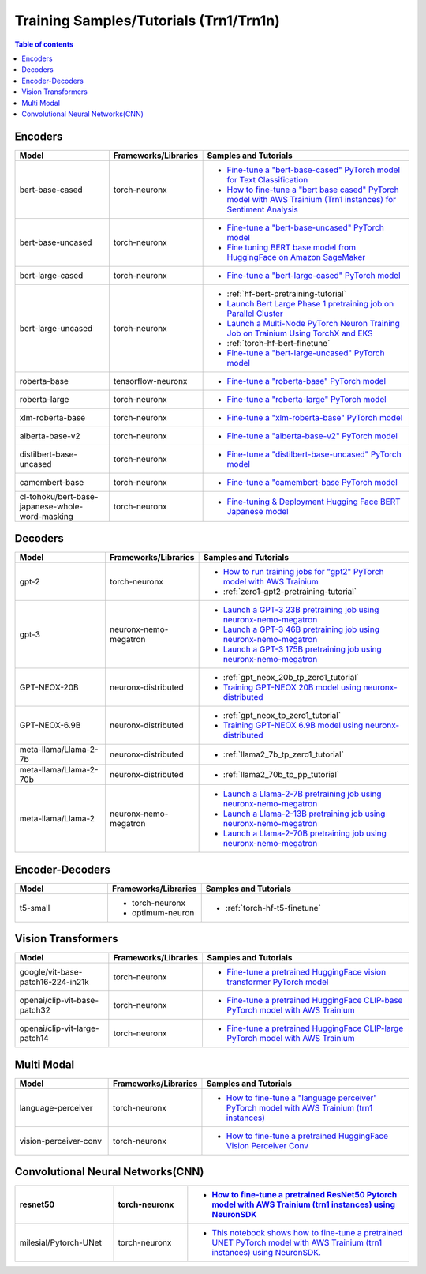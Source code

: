 .. _model_samples_training_trn1:

Training Samples/Tutorials (Trn1/Trn1n)
=======================================

.. contents:: Table of contents
   :local:
   :depth: 1


.. _encoder_model_samples_training_trn1:
 
Encoders 
--------


.. list-table::
   :widths: 20 15 45 
   :header-rows: 1
   :align: left
   :class: table-smaller-font-size

   * - Model
     - Frameworks/Libraries
     - Samples and Tutorials

   * - bert-base-cased
     - torch-neuronx
     - * `Fine-tune a "bert-base-cased" PyTorch model for Text Classification  <https://github.com/aws-neuron/aws-neuron-samples/blob/master/torch-neuronx/training/hf_text_classification/BertBaseCased.ipynb>`_
       * `How to fine-tune a "bert base cased" PyTorch model with AWS Trainium (Trn1 instances) for Sentiment Analysis <https://github.com/aws-neuron/aws-neuron-samples/blob/master/torch-neuronx/training/hf_sentiment_analysis/01-hf-single-neuron.ipynb>`_
    
   * - bert-base-uncased
     - torch-neuronx
     - * `Fine-tune a "bert-base-uncased" PyTorch model <https://github.com/aws-neuron/aws-neuron-samples/blob/master/torch-neuronx/training/hf_text_classification/BertBaseUncased.ipynb>`_
       * `Fine tuning BERT base model from HuggingFace on Amazon SageMaker <https://github.com/aws-neuron/aws-neuron-sagemaker-samples/blob/master/training/trn1-bert-fine-tuning-on-sagemaker/bert-base-uncased-amazon-polarity.ipynb>`_
   
   * - bert-large-cased
     - torch-neuronx
     - * `Fine-tune a "bert-large-cased" PyTorch model  <https://github.com/aws-neuron/aws-neuron-samples/blob/master/torch-neuronx/training/hf_text_classification/BertLargeCased.ipynb>`_
    
   * - bert-large-uncased
     - torch-neuronx
     - * :ref:`hf-bert-pretraining-tutorial`
       * `Launch Bert Large Phase 1 pretraining job on Parallel Cluster <https://github.com/aws-neuron/aws-neuron-parallelcluster-samples/blob/master/examples/jobs/dp-bert-launch-job.md>`_
       * `Launch a Multi-Node PyTorch Neuron Training Job on Trainium Using TorchX and EKS <https://github.com/aws-neuron/aws-neuron-eks-samples/tree/master/dp_bert_hf_pretrain#tutorial-launch-a-multi-node-pytorch-neuron-training-job-on-trainium-using-torchx-and-eks>`_
       * :ref:`torch-hf-bert-finetune`
       * `Fine-tune a "bert-large-uncased" PyTorch model <https://github.com/aws-neuron/aws-neuron-samples/blob/master/torch-neuronx/training/hf_text_classification/BertLargeCased.ipynb>`_
       

   * - roberta-base
     - tensorflow-neuronx
     - * `Fine-tune a "roberta-base" PyTorch model <https://github.com/aws-neuron/aws-neuron-samples/blob/master/torch-neuronx/training/hf_text_classification/RobertaBase.ipynb>`_


   * - roberta-large
     - torch-neuronx
     - * `Fine-tune a "roberta-large" PyTorch model <https://github.com/aws-neuron/aws-neuron-samples/blob/master/torch-neuronx/training/hf_text_classification/RobertaLarge.ipynb>`_

  
   * - xlm-roberta-base
     - torch-neuronx
     - * `Fine-tune a "xlm-roberta-base" PyTorch model <https://github.com/aws-neuron/aws-neuron-samples/blob/master/torch-neuronx/training/hf_text_classification/XlmRobertaBase.ipynb>`_


   * - alberta-base-v2
     - torch-neuronx
     - * `Fine-tune a "alberta-base-v2" PyTorch model <https://github.com/aws-neuron/aws-neuron-samples/blob/master/torch-neuronx/training/hf_text_classification/AlbertBase.ipynb>`_


   * - distilbert-base-uncased
     - torch-neuronx
     - * `Fine-tune a "distilbert-base-uncased" PyTorch model <https://github.com/aws-neuron/aws-neuron-samples/blob/master/torch-neuronx/training/hf_text_classification/DistilbertBaseUncased.ipynb>`_


   * - camembert-base
     - torch-neuronx
     - * `Fine-tune a "camembert-base PyTorch model <https://github.com/aws-neuron/aws-neuron-samples/blob/master/torch-neuronx/training/hf_text_classification/CamembertBase.ipynb>`_

   * - cl-tohoku/bert-base-japanese-whole-word-masking
     - torch-neuronx
     - * `Fine-tuning & Deployment Hugging Face BERT Japanese model	<https://github.com/aws-neuron/aws-neuron-samples/blob/master/torch-neuronx/training/hf_bert_jp/bert-jp-tutorial.ipynb>`_




.. _decoder_model_samples_training_trn1:


Decoders
--------

.. list-table::
   :widths: 20 15 45 
   :header-rows: 1
   :align: left
   :class: table-smaller-font-size

   * - Model
     - Frameworks/Libraries
     - Samples and Tutorials

   * - gpt-2
     - torch-neuronx
     - * `How to run training jobs for "gpt2" PyTorch model with AWS Trainium <https://github.com/aws-neuron/aws-neuron-samples/blob/master/torch-neuronx/training/hf_language_modeling/gpt2/gpt2.ipynb>`_
       * :ref:`zero1-gpt2-pretraining-tutorial`
   
   
   * - gpt-3
     - neuronx-nemo-megatron
     - * `Launch a GPT-3 23B pretraining job using neuronx-nemo-megatron <https://github.com/aws-neuron/aws-neuron-parallelcluster-samples/blob/master/examples/jobs/neuronx-nemo-megatron-gpt-job.md>`_
       * `Launch a GPT-3 46B pretraining job using neuronx-nemo-megatron <https://github.com/aws-neuron/aws-neuron-parallelcluster-samples/blob/master/examples/jobs/neuronx-nemo-megatron-gpt-job.md>`_
       * `Launch a GPT-3 175B pretraining job using neuronx-nemo-megatron <https://github.com/aws-neuron/aws-neuron-parallelcluster-samples/blob/master/examples/jobs/neuronx-nemo-megatron-gpt-job.md>`_
    

   * - GPT-NEOX-20B
     - neuronx-distributed
     - * :ref:`gpt_neox_20b_tp_zero1_tutorial`
       * `Training GPT-NEOX 20B model using neuronx-distributed	 <https://github.com/aws-neuron/aws-neuron-samples/tree/master/torch-neuronx/training/tp_dp_gpt_neox_hf_pretrain/tp_dp_gpt_neox_20b_hf_pretrain>`_

   
   * - GPT-NEOX-6.9B
     - neuronx-distributed
     - * :ref:`gpt_neox_tp_zero1_tutorial`
       * `Training GPT-NEOX 6.9B model using neuronx-distributed		 <https://github.com/aws-neuron/aws-neuron-samples/tree/master/torch-neuronx/training/tp_dp_gpt_neox_hf_pretrain/tp_dp_gpt_neox_6.9b_hf_pretrain>`_


   * - meta-llama/Llama-2-7b
     - neuronx-distributed
     - * :ref:`llama2_7b_tp_zero1_tutorial`

   * - meta-llama/Llama-2-70b
     - neuronx-distributed
     - * :ref:`llama2_70b_tp_pp_tutorial`

   * - meta-llama/Llama-2
     - neuronx-nemo-megatron
     - * `Launch a Llama-2-7B pretraining job using neuronx-nemo-megatron <https://github.com/aws-neuron/aws-neuron-parallelcluster-samples/blob/master/examples/jobs/neuronx-nemo-megatron-llamav2-job.md>`_
       * `Launch a Llama-2-13B pretraining job using neuronx-nemo-megatron <https://github.com/aws-neuron/aws-neuron-parallelcluster-samples/blob/master/examples/jobs/neuronx-nemo-megatron-llamav2-job.md>`_
       * `Launch a Llama-2-70B pretraining job using neuronx-nemo-megatron <https://github.com/aws-neuron/aws-neuron-parallelcluster-samples/blob/master/examples/jobs/neuronx-nemo-megatron-llamav2-job.md>`_



.. _encoder_decoder_model_samples_training_trn1:

Encoder-Decoders  
----------------


.. list-table::
   :widths: 20 15 45 
   :header-rows: 1
   :align: left
   :class: table-smaller-font-size

   * - Model
     - Frameworks/Libraries
     - Samples and Tutorials

   * - t5-small
     - * torch-neuronx
       * optimum-neuron
     - * :ref:`torch-hf-t5-finetune`



.. _vision_transformer_model_samples_training_trn1:

Vision Transformers  
-------------------

.. list-table::
   :widths: 20 15 45 
   :header-rows: 1
   :align: left
   :class: table-smaller-font-size
   
   * - Model
     - Frameworks/Libraries
     - Samples and Tutorials

   * - google/vit-base-patch16-224-in21k
     - torch-neuronx
     - * `Fine-tune a pretrained HuggingFace vision transformer PyTorch model  <https://github.com/aws-neuron/aws-neuron-samples/blob/master/torch-neuronx/training/hf_image_classification/vit.ipynb>`_

    
   * - openai/clip-vit-base-patch32
     - torch-neuronx
     - * `Fine-tune a pretrained HuggingFace CLIP-base PyTorch model with AWS Trainium  <https://github.com/aws-neuron/aws-neuron-samples/blob/master/torch-neuronx/training/hf_contrastive_image_text/CLIPBase.ipynb>`_


   * - openai/clip-vit-large-patch14
     - torch-neuronx
     - * `Fine-tune a pretrained HuggingFace CLIP-large PyTorch model with AWS Trainium <https://github.com/aws-neuron/aws-neuron-samples/blob/master/torch-neuronx/training/hf_contrastive_image_text/CLIPLarge.ipynb>`_




.. _multi_modal_model_samples_training_trn1:

Multi Modal
-----------

.. list-table::
   :widths: 20 15 45 
   :header-rows: 1
   :align: left
   :class: table-smaller-font-size


   * - Model
     - Frameworks/Libraries
     - Samples and Tutorials
       

   * - language-perceiver
     - torch-neuronx
     - * `How to fine-tune a "language perceiver" PyTorch model with AWS Trainium (trn1 instances) <https://github.com/aws-neuron/aws-neuron-samples/blob/master/torch-neuronx/training/hf_text_classification/LanguagePerceiver.ipynb>`_


   * - vision-perceiver-conv
     - torch-neuronx
     - * `How to fine-tune a pretrained HuggingFace Vision Perceiver Conv <https://github.com/aws-neuron/aws-neuron-samples/blob/master/torch-neuronx/training/hf_image_classification/VisionPerceiverConv.ipynb>`_



.. _cnn_model_samples_training_trn1:

Convolutional Neural Networks(CNN)
----------------------------------

.. list-table::
   :widths: 20 15 45 
   :header-rows: 1
   :align: left
   :class: table-smaller-font-size


   * - resnet50
     - torch-neuronx
     - * `How to fine-tune a pretrained ResNet50 Pytorch model with AWS Trainium (trn1 instances) using NeuronSDK <https://github.com/aws-neuron/aws-neuron-samples/tree/master/torch-neuronx/training/resnet50>`_

   * - milesial/Pytorch-UNet
     - torch-neuronx
     - * `This notebook shows how to fine-tune a pretrained UNET PyTorch model with AWS Trainium (trn1 instances) using NeuronSDK. <https://github.com/aws-neuron/aws-neuron-samples/tree/master/torch-neuronx/training/unet_image_segmentation>`_

